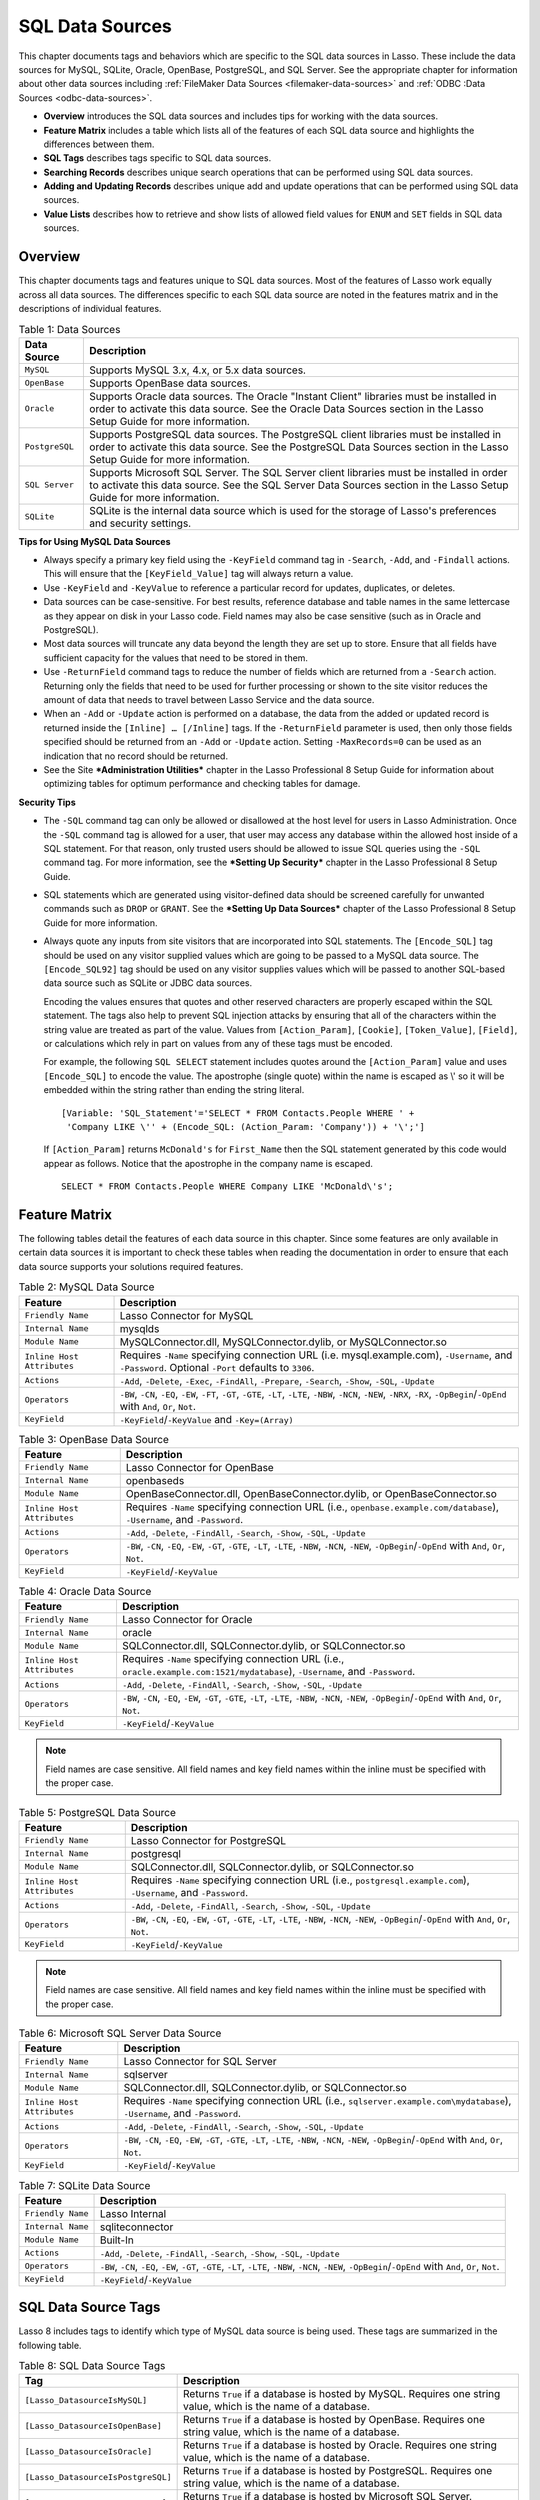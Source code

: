 .. _sql-data-sources:

.. direct from book

****************
SQL Data Sources
****************

This chapter documents tags and behaviors which are specific to the SQL
data sources in Lasso. These include the data sources for MySQL, SQLite,
Oracle, OpenBase, PostgreSQL, and SQL Server. See the appropriate
chapter for information about other data sources including
:ref:`FileMaker Data Sources <filemaker-data-sources>` and :ref:`ODBC
:Data Sources <odbc-data-sources>`.

-  **Overview** introduces the SQL data sources and includes tips for
   working with the data sources.
-  **Feature Matrix** includes a table which lists all of the features
   of each SQL data source and highlights the differences between them.
-  **SQL Tags** describes tags specific to SQL data sources.
-  **Searching Records** describes unique search operations that can be
   performed using SQL data sources.
-  **Adding and Updating Records** describes unique add and update
   operations that can be performed using SQL data sources.
-  **Value Lists** describes how to retrieve and show lists of allowed
   field values for ``ENUM`` and ``SET`` fields in SQL data sources.

Overview
--------

This chapter documents tags and features unique to SQL data sources.
Most of the features of Lasso work equally across all data sources. The
differences specific to each SQL data source are noted in the features
matrix and in the descriptions of individual features.

.. _sql-data-sources-table-1:

.. table:: Table 1: Data Sources

    +--------------+--------------------------------------------------+
    |Data Source   |Description                                       |
    +==============+==================================================+
    |``MySQL``     |Supports MySQL 3.x, 4.x, or 5.x data sources.     |
    +--------------+--------------------------------------------------+
    |``OpenBase``  |Supports OpenBase data sources.                   |
    +--------------+--------------------------------------------------+
    |``Oracle``    |Supports Oracle data sources. The Oracle "Instant |
    |              |Client" libraries must be installed in order to   |
    |              |activate this data source. See the Oracle Data    |
    |              |Sources section in the Lasso Setup Guide for more |
    |              |information.                                      |
    +--------------+--------------------------------------------------+
    |``PostgreSQL``|Supports PostgreSQL data sources. The PostgreSQL  |
    |              |client libraries must be installed in order to    |
    |              |activate this data source. See the PostgreSQL Data|
    |              |Sources section in the Lasso Setup Guide for more |
    |              |information.                                      |
    +--------------+--------------------------------------------------+
    |``SQL Server``|Supports Microsoft SQL Server. The SQL Server     |
    |              |client libraries must be installed in order to    |
    |              |activate this data source. See the SQL Server Data|
    |              |Sources section in the Lasso Setup Guide for more |
    |              |information.                                      |
    +--------------+--------------------------------------------------+
    |``SQLite``    |SQLite is the internal data source which is used  |
    |              |for the storage of Lasso's preferences and        |
    |              |security settings.                                |
    +--------------+--------------------------------------------------+

**Tips for Using MySQL Data Sources**

-  Always specify a primary key field using the ``-KeyField`` command
   tag in ``-Search``, ``-Add``, and ``-Findall`` actions. This will
   ensure that the ``[KeyField_Value]`` tag will always return a value.
-  Use ``-KeyField`` and ``-KeyValue`` to reference a particular record
   for updates, duplicates, or deletes.
-  Data sources can be case-sensitive. For best results, reference
   database and table names in the same lettercase as they appear on
   disk in your Lasso code. Field names may also be case sensitive (such
   as in Oracle and PostgreSQL).
-  Most data sources will truncate any data beyond the length they are
   set up to store. Ensure that all fields have sufficient capacity for
   the values that need to be stored in them.
-  Use ``-ReturnField`` command tags to reduce the number of fields
   which are returned from a ``-Search`` action. Returning only the
   fields that need to be used for further processing or shown to the
   site visitor reduces the amount of data that needs to travel between
   Lasso Service and the data source.
-  When an ``-Add`` or ``-Update`` action is performed on a database,
   the data from the added or updated record is returned inside the
   ``[Inline] … [/Inline]`` tags. If the ``-ReturnField`` parameter is
   used, then only those fields specified should be returned from an
   ``-Add`` or ``-Update`` action. Setting ``-MaxRecords=0`` can be used
   as an indication that no record should be returned.
-  See the Site ***Administration Utilities*** chapter in the Lasso
   Professional 8 Setup Guide for information about optimizing tables
   for optimum performance and checking tables for damage.

**Security Tips**

-  The ``-SQL`` command tag can only be allowed or disallowed at the
   host level for users in Lasso Administration. Once the ``-SQL``
   command tag is allowed for a user, that user may access any database
   within the allowed host inside of a SQL statement. For that reason,
   only trusted users should be allowed to issue SQL queries using the
   ``-SQL`` command tag. For more information, see the ***Setting Up
   Security*** chapter in the Lasso Professional 8 Setup Guide.
-  SQL statements which are generated using visitor-defined data should
   be screened carefully for unwanted commands such as ``DROP`` or
   ``GRANT``. See the ***Setting Up Data Sources*** chapter of the Lasso
   Professional 8 Setup Guide for more information.
-  Always quote any inputs from site visitors that are incorporated into
   SQL statements. The ``[Encode_SQL]`` tag should be used on any
   visitor supplied values which are going to be passed to a MySQL data
   source. The ``[Encode_SQL92]`` tag should be used on any visitor
   supplies values which will be passed to another SQL-based data source
   such as SQLite or JDBC data sources.
   
   Encoding the values ensures that quotes and other reserved characters
   are properly escaped within the SQL statement. The tags also help to
   prevent SQL injection attacks by ensuring that all of the characters
   within the string value are treated as part of the value. Values from
   ``[Action_Param]``, ``[Cookie]``, ``[Token_Value]``, ``[Field]``, or
   calculations which rely in part on values from any of these tags must
   be encoded.

   For example, the following ``SQL SELECT`` statement includes quotes
   around the ``[Action_Param]`` value and uses ``[Encode_SQL]`` to
   encode the value. The apostrophe (single quote) within the name is
   escaped as \\' so it will be embedded within the string rather than
   ending the string literal.

   ::
    
       [Variable: 'SQL_Statement'='SELECT * FROM Contacts.People WHERE ' +
        'Company LIKE \'' + (Encode_SQL: (Action_Param: 'Company')) + '\';']

   If ``[Action_Param]`` returns ``McDonald's`` for ``First_Name`` then
   the SQL statement generated by this code would appear as follows.
   Notice that the apostrophe in the company name is escaped.

   ::

      SELECT * FROM Contacts.People WHERE Company LIKE 'McDonald\'s';

Feature Matrix
--------------

The following tables detail the features of each data source in this
chapter. Since some features are only available in certain data sources
it is important to check these tables when reading the documentation in
order to ensure that each data source supports your solutions required
features.

.. _sql-data-sources-table-2:

.. table:: Table 2: MySQL Data Source

    +--------------------------+--------------------------------------------------+
    |Feature                   |Description                                       |
    +==========================+==================================================+
    |``Friendly Name``         |Lasso Connector for MySQL                         |
    +--------------------------+--------------------------------------------------+
    |``Internal Name``         |mysqlds                                           |
    +--------------------------+--------------------------------------------------+
    |``Module Name``           |MySQLConnector.dll, MySQLConnector.dylib, or      |
    |                          |MySQLConnector.so                                 |
    +--------------------------+--------------------------------------------------+
    |``Inline Host Attributes``|Requires ``-Name`` specifying connection URL      |
    |                          |(i.e. mysql.example.com), ``-Username``, and      |
    |                          |``-Password``. Optional ``-Port`` defaults to     |
    |                          |``3306``.                                         |
    +--------------------------+--------------------------------------------------+
    |``Actions``               |``-Add``, ``-Delete``, ``-Exec``, ``-FindAll``,   |
    |                          |``-Prepare``, ``-Search``, ``-Show``, ``-SQL``,   |
    |                          |``-Update``                                       |
    +--------------------------+--------------------------------------------------+
    |``Operators``             |``-BW``, ``-CN``, ``-EQ``, ``-EW``, ``-FT``,      |
    |                          |``-GT``, ``-GTE``, ``-LT``, ``-LTE``, ``-NBW``,   |
    |                          |``-NCN``, ``-NEW``, ``-NRX``, ``-RX``,            |
    |                          |``-OpBegin``/``-OpEnd`` with ``And``, ``Or``,     |
    |                          |``Not``.                                          |
    +--------------------------+--------------------------------------------------+
    |``KeyField``              |``-KeyField``/``-KeyValue`` and ``-Key=(Array)``  |
    +--------------------------+--------------------------------------------------+

.. _sql-data-sources-table-3:

.. table:: Table 3: OpenBase Data Source

    +--------------------------+--------------------------------------------------+
    |Feature                   |Description                                       |
    +==========================+==================================================+
    |``Friendly Name``         |Lasso Connector for OpenBase                      |
    +--------------------------+--------------------------------------------------+
    |``Internal Name``         |openbaseds                                        |
    +--------------------------+--------------------------------------------------+
    |``Module Name``           |OpenBaseConnector.dll, OpenBaseConnector.dylib, or|
    |                          |OpenBaseConnector.so                              |
    +--------------------------+--------------------------------------------------+
    |``Inline Host Attributes``|Requires ``-Name`` specifying connection URL      |
    |                          |(i.e., ``openbase.example.com/database``),        |
    |                          |``-Username``, and ``-Password``.                 |
    +--------------------------+--------------------------------------------------+
    |``Actions``               |``-Add``, ``-Delete``, ``-FindAll``, ``-Search``, |
    |                          |``-Show``, ``-SQL``, ``-Update``                  |
    +--------------------------+--------------------------------------------------+
    |``Operators``             |``-BW``, ``-CN``, ``-EQ``, ``-EW``, ``-GT``,      |
    |                          |``-GTE``, ``-LT``, ``-LTE``, ``-NBW``, ``-NCN``,  |
    |                          |``-NEW``, ``-OpBegin``/``-OpEnd`` with ``And``,   |
    |                          |``Or``, ``Not``.                                  |
    +--------------------------+--------------------------------------------------+
    |``KeyField``              |``-KeyField``/``-KeyValue``                       |
    +--------------------------+--------------------------------------------------+

.. _sql-data-sources-table-4:

.. table:: Table 4: Oracle Data Source

    +--------------------------+--------------------------------------------------+
    |Feature                   |Description                                       |
    +==========================+==================================================+
    |``Friendly Name``         |Lasso Connector for Oracle                        |
    +--------------------------+--------------------------------------------------+
    |``Internal Name``         |oracle                                            |
    +--------------------------+--------------------------------------------------+
    |``Module Name``           |SQLConnector.dll, SQLConnector.dylib, or          |
    |                          |SQLConnector.so                                   |
    +--------------------------+--------------------------------------------------+
    |``Inline Host Attributes``|Requires ``-Name`` specifying connection URL      |
    |                          |(i.e., ``oracle.example.com:1521/mydatabase``),   |
    |                          |``-Username``, and ``-Password``.                 |
    +--------------------------+--------------------------------------------------+
    |``Actions``               |``-Add``, ``-Delete``, ``-FindAll``, ``-Search``, |
    |                          |``-Show``, ``-SQL``, ``-Update``                  |
    +--------------------------+--------------------------------------------------+
    |``Operators``             |``-BW``, ``-CN``, ``-EQ``, ``-EW``, ``-GT``,      |
    |                          |``-GTE``, ``-LT``, ``-LTE``, ``-NBW``, ``-NCN``,  |
    |                          |``-NEW``, ``-OpBegin``/``-OpEnd`` with ``And``,   |
    |                          |``Or``, ``Not``.                                  |
    +--------------------------+--------------------------------------------------+
    |``KeyField``              |``-KeyField``/``-KeyValue``                       |
    +--------------------------+--------------------------------------------------+

.. Note:: Field names are case sensitive. All field names and key field
    names within the inline must be specified with the proper case.

.. _sql-data-sources-table-5:

.. table:: Table 5: PostgreSQL Data Source

    +--------------------------+--------------------------------------------------+
    |Feature                   |Description                                       |
    +==========================+==================================================+
    |``Friendly Name``         |Lasso Connector for PostgreSQL                    |
    +--------------------------+--------------------------------------------------+
    |``Internal Name``         |postgresql                                        |
    +--------------------------+--------------------------------------------------+
    |``Module Name``           |SQLConnector.dll, SQLConnector.dylib, or          |
    |                          |SQLConnector.so                                   |
    +--------------------------+--------------------------------------------------+
    |``Inline Host Attributes``|Requires ``-Name`` specifying connection URL      |
    |                          |(i.e., ``postgresql.example.com``), ``-Username``,|
    |                          |and ``-Password``.                                |
    +--------------------------+--------------------------------------------------+
    |``Actions``               |``-Add``, ``-Delete``, ``-FindAll``, ``-Search``, |
    |                          |``-Show``, ``-SQL``, ``-Update``                  |
    +--------------------------+--------------------------------------------------+
    |``Operators``             |``-BW``, ``-CN``, ``-EQ``, ``-EW``, ``-GT``,      |
    |                          |``-GTE``, ``-LT``, ``-LTE``, ``-NBW``, ``-NCN``,  |
    |                          |``-NEW``, ``-OpBegin``/``-OpEnd`` with ``And``,   |
    |                          |``Or``, ``Not``.                                  |
    +--------------------------+--------------------------------------------------+
    |``KeyField``              |``-KeyField``/``-KeyValue``                       |
    +--------------------------+--------------------------------------------------+

.. Note:: Field names are case sensitive. All field names and key field
    names within the inline must be specified with the proper case.

.. _sql-data-sources-table-6:

.. table:: Table 6: Microsoft SQL Server Data Source

    +--------------------------+--------------------------------------------------+
    |Feature                   |Description                                       |
    +==========================+==================================================+
    |``Friendly Name``         |Lasso Connector for SQL Server                    |
    +--------------------------+--------------------------------------------------+
    |``Internal Name``         |sqlserver                                         |
    +--------------------------+--------------------------------------------------+
    |``Module Name``           |SQLConnector.dll, SQLConnector.dylib, or          |
    |                          |SQLConnector.so                                   |
    +--------------------------+--------------------------------------------------+
    |``Inline Host Attributes``|Requires ``-Name`` specifying connection URL      |
    |                          |(i.e., ``sqlserver.example.com\mydatabase``),     |
    |                          |``-Username``, and ``-Password``.                 |
    +--------------------------+--------------------------------------------------+
    |``Actions``               |``-Add``, ``-Delete``, ``-FindAll``, ``-Search``, |
    |                          |``-Show``, ``-SQL``, ``-Update``                  |
    +--------------------------+--------------------------------------------------+
    |``Operators``             |``-BW``, ``-CN``, ``-EQ``, ``-EW``, ``-GT``,      |
    |                          |``-GTE``, ``-LT``, ``-LTE``, ``-NBW``, ``-NCN``,  |
    |                          |``-NEW``, ``-OpBegin``/``-OpEnd`` with ``And``,   |
    |                          |``Or``, ``Not``.                                  |
    +--------------------------+--------------------------------------------------+
    |``KeyField``              |``-KeyField``/``-KeyValue``                       |
    +--------------------------+--------------------------------------------------+

.. _sql-data-sources-table-7:

.. table:: Table 7: SQLite Data Source

    +--------------------------+--------------------------------------------------+
    |Feature                   |Description                                       |
    +==========================+==================================================+
    |``Friendly Name``         |Lasso Internal                                    |
    +--------------------------+--------------------------------------------------+
    |``Internal Name``         |sqliteconnector                                   |
    +--------------------------+--------------------------------------------------+
    |``Module Name``           |Built-In                                          |
    +--------------------------+--------------------------------------------------+
    |``Actions``               |``-Add``, ``-Delete``, ``-FindAll``, ``-Search``, |
    |                          |``-Show``, ``-SQL``, ``-Update``                  |
    +--------------------------+--------------------------------------------------+
    |``Operators``             |``-BW``, ``-CN``, ``-EQ``, ``-EW``, ``-GT``,      |
    |                          |``-GTE``, ``-LT``, ``-LTE``, ``-NBW``, ``-NCN``,  |
    |                          |``-NEW``, ``-OpBegin``/``-OpEnd`` with ``And``,   |
    |                          |``Or``, ``Not``.                                  |
    +--------------------------+--------------------------------------------------+
    |``KeyField``              |``-KeyField``/``-KeyValue``                       |
    +--------------------------+--------------------------------------------------+

SQL Data Source Tags
--------------------

Lasso 8 includes tags to identify which type of MySQL data source is
being used. These tags are summarized in the following table.

.. _sql-data-sources-table-8:

.. table:: Table 8: SQL Data Source Tags

    +----------------------------------+--------------------------------------------------+
    |Tag                               |Description                                       |
    +==================================+==================================================+
    |``[Lasso_DatasourceIsMySQL]``     |Returns ``True`` if a database is hosted by       |
    |                                  |MySQL. Requires one string value, which is the    |
    |                                  |name of a database.                               |
    +----------------------------------+--------------------------------------------------+
    |``[Lasso_DatasourceIsOpenBase]``  |Returns ``True`` if a database is hosted by       |
    |                                  |OpenBase. Requires one string value, which is the |
    |                                  |name of a database.                               |
    +----------------------------------+--------------------------------------------------+
    |``[Lasso_DatasourceIsOracle]``    |Returns ``True`` if a database is hosted by       |
    |                                  |Oracle. Requires one string value, which is the   |
    |                                  |name of a database.                               |
    +----------------------------------+--------------------------------------------------+
    |``[Lasso_DatasourceIsPostgreSQL]``|Returns ``True`` if a database is hosted by       |
    |                                  |PostgreSQL. Requires one string value, which is   |
    |                                  |the name of a database.                           |
    +----------------------------------+--------------------------------------------------+
    |``[Lasso_DatasourceIsSQLServer]`` |Returns ``True`` if a database is hosted by       |
    |                                  |Microsoft SQL Server. Requires one string value,  |
    |                                  |which is the name of a database.                  |
    +----------------------------------+--------------------------------------------------+
    |``[Lasso_DatasourceIsSQLite]``    |Returns ``True`` if a database is hosted by       |
    |                                  |SQLite. Requires one string value, which is the   |
    |                                  |name of a database.                               |
    +----------------------------------+--------------------------------------------------+

**To check whether a database is hosted by MySQL:**

The following example shows how to use ``[Lasso_DatasourceIsMySQL]`` to
check whether the database Example is hosted by MySQL or not.

::

    [If: (Lasso_DatasourceIsMySQL: 'Example')]
        Example is hosted by MySQL!
    [Else]
        Example is not hosted by MySQL.
    [/If]

    ->
    Example is hosted by MySQL!

**To list all databases hosted by MySQL:**

Use the ``[Database_Names] … [/Database_Names]`` tags to list all
databases available to Lasso. The ``[Lasso_DatasourceIsMySQL]`` tag can
be used to check each database and only those that are hosted by MySQL
will be returned. The result shows two databases, ``Site`` and
``Example``, which are available through MySQL.

::

    [Database_Names]
        [If: (Lasso_DatasourceIsMySQL:(Database_NameItem))]
            <br>[Database_NameItem]
        [/If]
    [/Database_Names]
    
    ->
    <br>Example
    <br>Site

Searching Records
-----------------

In Lasso 8, there are unique search operations that can be performed
using MySQL data sources. These search operations take advantage of
special functions in MySQL such as full-text indexing, regular
expressions, record limits, and distinct values to allow optimal
performance and power when searching. These search operations can be
used on MySQL data sources in addition to all search operations
described in the :ref:`Searching and Displaying Data <searching-and-displaying-data>` chapter.

Search Field Operators
^^^^^^^^^^^^^^^^^^^^^^

Additional field operators are available for the ``-Operator`` (or ``-Op``)
tag when searching MySQL data sources. These operators are summarized in
:ref:`Table 2: MySQL Search Field Operators <sql-data-sources-table-2>`. Basic use of the ``-Operator`` tag is described in the :ref:`Searching and Displaying Data <searching-and-displaying-data>` chapter.

.. _sql-data-sources-table-9:

.. table:: Table 9: MySQL Search Field Operators

    +-------------------------+--------------------------------------------------+
    |Operator                 |Description                                       |
    +=========================+==================================================+
    |``-Op='ft'`` or ``-FT``  |Full-Text Search. If used, a MySQL full-text      |
    |                         |search is performed on the field specified. Will  |
    |                         |only work on fields that are full-text indexed in |
    |                         |MySQL. Records are automatically returned in order|
    |                         |of high relevance (contains many instances of that|
    |                         |value) to low relevance (contains few instances of|
    |                         |the value). Only one ft operator may be used per  |
    |                         |action, and no ``-SortField`` parameter should be |
    |                         |specified.                                        |
    +-------------------------+--------------------------------------------------+
    |``-Op='nrx'`` or ``-RX`` |Regular Expression. If used, then regular         |
    |                         |expressions may be used as part of the search     |
    |                         |field value. Returns records matching the regular |
    |                         |expression value for that field.                  |
    +-------------------------+--------------------------------------------------+
    |``-Op='nrx'`` or ``-NRX``|Not Regular Expression. If used, then regular     |
    |                         |expressions may be used as part of the search     |
    |                         |field value. Returns records that do not match the|
    |                         |regular expression value for that field.          |
    +-------------------------+--------------------------------------------------+

.. Note:: For more information on full-text searches and regular
    expressions supported in MySQL, see the MySQL documentation.

**To perform a full-text search on a field:**

If a MySQL field is indexed as full-text, then using ``-Op='ft'`` before
the field in a search inline performs a MySQL full text search on that
field. The example below performs a full text search on the ``Jobs``
field in the ``Contacts`` database, and returns the ``First_Name`` field
for each record that contain the word ``Manager``. Records that contain
the most instances of the word ``Manager`` are returned first.

::

    [Inline: -Search, -Database='Contacts', -Table='People',
        -Op='ft',
        'Jobs'='Manager']
        [Records]
            [Field:'First_Name']<br>
        [/Records]
    [/Inline]
    
    ->
    Mike<br>
    Jane<br>

**To use regular expressions as part of a search:**

Regular expressions can be used as part of a search value for a field by
using ``-Op='rx'`` before the field in a search inline. The following
example searches for all records where the ``Last_Name`` field contains
eight characters using a regular expression.

::

    [Inline: -Search, -Database='Contacts', -Table='People',
        -Op='rx',
        'Last_Name'='.{8}',
        -MaxRecords='All']
        [Records]
            [Field:'Last_Name'], [Field:'First_Name']<br>
        [/Records]
    [/Inline]

    ->
    Lastname, Mike<br>
    Lastname, Mary Beth<br>

The following example searches for all records where the ``Last_Name``
field doesn’t contain eight characters. This is easily accomplished
using the same inline search above using ``-Op='nrx'`` instead.

::

    [Inline: -Search, -Database='Contacts', -Table='People',
        -Op='nrx',
        'Last_Name'='.{8}',
        -MaxRecords='All']
        [Records]
            [Field:'Last_Name'], [Field:'First_Name']<br>
        [/Records]
    [/Inline]

    ->
    Doe, John<br>
    Doe, Jane<br>
    Surname, Bob<br>
    Surname, Jane<br>
    Surname, Margaret<br>
    Unknown, Thomas<br>

Search Command Tags
^^^^^^^^^^^^^^^^^^^

Additional search command tags are available when searching the data
sources in this chapter using the ``[Inline]`` tag. These tags allow
special search functions to be performed without writing SQL statements.
These operators are summarized in the following table.

.. _sql-data-sources-table-10:

.. table:: Table 10: Search Command Tags

    +---------------+--------------------------------------------------+
    |Tag            |Description                                       |
    +===============+==================================================+
    |``-UseLimit``  |Prematurely ends a ``-Search`` or ``-FindAll``    |
    |               |action once the specified number of records for   |
    |               |the ``-MaxRecords`` tag have been found and       |
    |               |returns the found records. Requires the           |
    |               |``-MaxRecords`` tag. This issues a ``LIMIT`` or   |
    |               |``TOP`` statement.                                |
    +---------------+--------------------------------------------------+
    |``-SortRandom``|Sorts returned records randomly. Is used in place |
    |               |of the ``-SortField`` and ``-SortOrder``          |
    |               |parameters. Does not require a value.             |
    +---------------+--------------------------------------------------+
    |``-Distinct``  |Causes a ``-Search`` action to only output records|
    |               |that contain unique field values (comparing only  |
    |               |returned fields). Does not require a value. May be|
    |               |used with the ``-ReturnField`` parameter to limit |
    |               |the fields checked for distinct values.           |
    +---------------+--------------------------------------------------+
    |``-GroupBy``   |Specifies a field name which should by used as the|
    |               |``GROUP BY`` statement. Allows data to be         |
    |               |summarized based on the values of the specified   |
    |               |field.                                            |
    +---------------+--------------------------------------------------+

**To immediately return records once a limit is reached:**

Use the ``-UseLimit`` tag in the search inline. Normally, Lasso will
find all records that match the inline search criteria and then pair
down the results based on ``-MaxRecords`` and ``-SkipRecords`` values.
The ``-UseLimit`` tag instructs the data source to terminate the
specified search process once the number of records specified for
``-MaxRecords`` is found. The following example searches the
``Contacts`` database with a limit of five records.

::

    [Inline: -FindAll,
        -Database='Contacts', -Table='People',
        -MaxRecords='5',
        -UseLimit]
        [Found_Count]
    [/Inline]

    -> 5

.. Note:: If the ``-UseLimit`` tag is used, the value of the
    ``[Found_Count]`` tag will always be the same as the ``-MaxRecords``
    value if the limit is reached. Otherwise, the ``[Found_Count]`` tag
    will return the total number of records in the specified table that
    match the search criteria if ``-UseLimit`` is not used.

**To sort results randomly:**

Use the ``-SortRandom`` tag in a search inline. The following example
finds all records and sorts first by last name then randomly.

::

    [Inline: -FindAll, -Database='Contacts', -Table='People',
        -Keyfield='ID',
        -SortRandom]
        [Records]
            [Field:'ID']
        [/Records]
    [/Inline]

    ->
    5 2 8 1 3 6 4 7

.. Note:: Due to the nature of the ``-SortRandom`` tag, the results of
    this example will vary upon each execution of the inline.

**To return only unique records in a search:**

Use the ``-Distinct`` parameter in a search inline. The following
example only returns records that contain distinct values for the
``Last_Name`` field.

::

    [Inline: -FindAll, -Database='Contacts', -Table='People',
        -ReturnField='Last_Name',
        -Distinct]
        [Records]
            [Field:'Last_Name']<br>
        [/Records]
    [/Inline]

    ->
    Doe<br>
    Surname<br>
    Lastname<br>
    Unknown<br>

The ``-Distinct`` tag is especially useful for generating lists of
values that can be used in a pull-down menu. The following example is a
pull-down menu of all the last names in the ``Contacts`` database.

::

    [Inline: -Findall, -Database='Contacts', -Table='People',
        -ReturnField='Last_Name',
        -Distinct]
        <select name="Last_Name">
            [Records]
                <option value="[Field: 'Last_Name']">
                    [Field: 'Last_Name']
                </Option>
            [/Records]
        </Select>
    [/Inline]

Searching Null Values
^^^^^^^^^^^^^^^^^^^^^

When searching tables in a SQL data source, ``NULL`` values may be
explicitly searched for within fields using the ``[Null]`` tag. A
``NULL`` value in a SQL data source designates that there is no other
value stored in that particular field. This is similar to searching a
field for an empty string (e.g. ``'fieldname'=''``), however ``NULL``
values and empty strings are not the same in SQL data sources. For more
information about ``NULL`` values, see the documentation for the data
source.

::

    [Inline: -Search,
        -Database='Contacts', -Table='People',
        -Op='eq',
        'Title'=(Null),
        -MaxRecords='All']
        [Records]
            Record [Field:'ID'] does not have a title.<br>
        [/Records]
    [/Inline]

    ->
    Record 7 does not have a title.<br>
    Record 8 does not have a title.<br>

Adding and Updating Records
---------------------------

In Lasso 8, there are special add and update operations that can be
performed using SQL data sources in addition to all add and update
operations described in the :ref:`Adding and Updating Records
<adding-and-updating-records>` chapter.

Multiple Field Values
^^^^^^^^^^^^^^^^^^^^^

When adding or updating data to a field in MySQL, the same field name
can be used several times in an ``-Add`` or ``-Update`` inline. The
result is that all data added or updated in each instance of the field
name will be concatenated in a comma-delimited form. This is
particularly useful for adding data to ``SET`` field types.

**To add or update multiple values to a field:**

The following example adds a record with two comma delimited values in
the ``Jobs`` field:

::

    [Inline: -Add, -Database='Contacts', -Table='People',
        -KeyField='ID',
        'Jobs'='Customer Service',
        'Jobs'='Sales']
        [Field:'Jobs']
    [/Inline]

    ->
    Customer Service, Sales

The following example updates the ``Jobs`` field of a record with three
comma-delimited values:

::

    [Inline: -Update, -Database='Contacts', -Table='People',
        -KeyField='ID',
        -KeyValue='5',
        'Jobs'='Customer Service',
        'Jobs'='Sales',
        'Jobs'='Support']
        [Field:'Jobs']
    [/Inline]

    ->
    Customer Service, Sales, Support

.. Note:: The individual values being added or updated should not
    contain commas.

Adding or Updating Null Values
^^^^^^^^^^^^^^^^^^^^^^^^^^^^^^

``NULL`` values can be explicitly added to fields using the ``[Null]``
tag. A ``NULL`` value in a SQL data source designates that there is no
value for a particular field. This is similar to setting a field to an
empty string (e.g. ``'fieldname'=''``), however the two are different in
SQL data sources. For more information about ``NULL`` values, see the
data source documentation.

**To add or update a null value to a field:**

Use the ``[Null]`` tag as the field value. The following example adds a
record with a ``NULL`` value in the ``Last_Name`` field.

::

    [Inline: -Add, -Database='Contacts', -Table='People',
        -KeyField='ID',
        'Last_Name'=(Null)]
    [/Inline]

The following example updates a record with a ``NULL`` value in the
``Last_Name`` field.

::

    [Inline: -Update, -Database='Contacts', -Table='People',
        -KeyField='ID',
        -KeyValue='5',
        'Last_Name'=(Null)]
    [/Inline] 

Value Lists
-----------

A value list in Lasso is a set of possible values that can be used for a
field. Value lists in MySQL are lists of pre-defined and stored values
for a ``SET`` or ``ENUM`` field type. A value list from a ``SET`` or
``ENUM`` field can be displayed using the tags defined in :ref:`Table 4:
MySQL Value List Tags <sql-data-sources-table-4>`. None of these tags
will work in ``-SQL`` inlines or if ``-NoValueLists`` is specified.

.. _sql-data-sources-table-11:

.. table:: Table 11: MySQL Value List Tags

    +--------------------------------+--------------------------------------------------+
    |Tag                             |Description                                       |
    +================================+==================================================+
    |``[Value_List] … [/Value_List]``|Container tag repeats each value allowed for      |
    |                                |``ENUM`` or ``SET`` fields. Requires a single     |
    |                                |parameter: the name of an ``ENUM`` or ``SET``     |
    |                                |field from the current table. This tag will not   |
    |                                |work in ``-SQL`` inlines or if ``-NoValueLists``  |
    |                                |is specified.                                     |
    +--------------------------------+--------------------------------------------------+
    |``[Value_ListItem]``            |Returns the value for the current item in a value |
    |                                |list. Optional ``-Checked`` or ``-Selected``      |
    |                                |parameter returns only values currently contained |
    |                                |in the ``ENUM`` or ``SET`` field.                 |
    +--------------------------------+--------------------------------------------------+
    |``[Selected]``                  |Displays the word Selected if the current value   |
    |                                |list item is contained in the data of the ``ENUM``|
    |                                |or ``SET`` field.                                 |
    +--------------------------------+--------------------------------------------------+
    |``[Checked]``                   |Displays the word Checked if the current value    |
    |                                |list item is contained in the data of the ``ENUM``|
    |                                |or ``SET`` field.                                 |
    +--------------------------------+--------------------------------------------------+
    |``[Option]``                    |Generates a series of ``<option> … </option>``    |
    |                                |tags for the value list. Requires a single        |
    |                                |parameter: the name of an ``ENUM`` or ``SET``     |
    |                                |field from the current table.                     |
    +--------------------------------+--------------------------------------------------+

.. Note:: See the :ref:`Searching and Displaying Data
    <searching-and-displaying-data>` chapter for information about the
    ``-Show`` command tag which is used throughout this section.

**To display values for an ENUM or SET field:**

-  Perform a ``-Show`` action to return the schema of a MySQL database
   and use the ``[Value_List]`` tag to display the allowed values for an
   ``ENUM`` or ``SET`` field. The following example shows how to display
   all values from the ``ENUM`` field ``Title`` in the ``Contacts``
   database. ``SET`` field value lists function in the same manner as
   ``ENUM`` value lists, and all examples in this section may be used
   with either ``ENUM`` or ``SET`` field types.

   ::

       [Inline: -Show, -Database='Contacts', -Table='People']
           [Value_List: 'Title']
               <br>[Value_ListItem]
           [/Value_List]
       [/Inline]

       ->
       <br>Mr.
       <br>Mrs.
       <br>Ms.
       <br>Dr.

-  The following example shows how to display all values from a value
   list using a named inline. The same name ``Values`` is referenced by
   ``-InlineName`` in both the ``[Inline]`` tag and ``[Value_List]`` tag.

   ::

       [Inline: -InlineName='Values', -Show, -Database='Contacts', -Table='People']
       [/Inline]
       …
       [Value_List: 'Title', -InlineName='Values']
           <br>[Value_ListItem]
       [/Value_List]

       ->
       <br>Mr.
       <br>Mrs.
       <br>Ms.
       <br>Dr.

**To display an HTML pop-up menu in an -Add form with all values from a
value list:**

-  The following example shows how to format an HTML ``<select> …
   </select>`` pop-up menu to show all the values from a value list. A
   select list can be created with the same code by including size
   and/or multiple parameters within the ``<select>`` tag. This code is
   usually used within an HTML form that performs an ``-Add`` action so
   the visitor can select a value from the value list for the record
   they create.

   The example shows a single ``<select> …</select>`` within ``[Inline]
   … [/Inline]`` tags with a ``-Show`` command. If many value lists from
   the same database are being formatted, they can all be contained
   within a single set of ``[Inline] … [/Inline]`` tags.

   ::

       <form action="response.lasso" method="POST">
           <input type="hidden" name="-Add" value="">
           <input type="hidden" name="-Database" value="Contacts">
           <input type="hidden" name="-Table" value="People">
           <input type="hidden" name="-KeyField" value="ID">

       [Inline: -Show, -Database='Contacts', -Table='People']
           <select name="Title">
               [Value_List: 'Title']
                   <option value="[Value_ListItem]">[Value_ListItem]</option>
               [/Value_List]
           </select>
       [/Inline]

           <p><input type="submit" name="-Add" value="Add Record"></p>
       </form>

-  The ``[Option]`` tag can be used to easily format a value list as an
   HTML ``<select> … </select>`` pop-up menu. The ``[Option]`` tag
   generates all of the ``<option> … </option>`` tags for the pop-up
   menu based on the value list for the specified field. The example
   below generates exactly the same HTML as the example above.

   ::

       <form action="response.lasso" method="POST">
           <input type="hidden" name="-Add" value="">
           <input type="hidden" name="-Database" value="Contacts">
           <input type="hidden" name="-Table" value="People">
           <input type="hidden" name="-KeyField" value="ID">

       [Inline: -Show, -Database='Contacts', -Table='People']
           <select name="Title">
               [Option: 'Title']
           </select>
       [/Inline]
    
           <p><input type="submit" name="-Add" value="Add Record"></p>
       </form>

**To display HTML radio buttons with all values from a value list:**

The following example shows how to format a set of HTML ``<input>`` tags
to show all the values from a value list as radio buttons. The visitor
will be able to select one value from the value list. Check boxes can be
created with the same code by changing the type from radio to checkbox.

::

    <form action="response.lasso" method="POST">
        <input type="hidden" name="-Add" value="">
        <input type="hidden" name="-Database" value="Contacts">
        <input type="hidden" name="-Table" value="People">
        <input type="hidden" name="-KeyField" value="ID">

    [Inline: -Show, -Database='Contacts', -Table='People']
        [Value_List: 'Title']
            <input type="radio" name="Title" value="[Value_ListItem]"> [Value_ListItem]
        [/Value_List]
    [/Inline]

        <p><input type="submit" name="-Add" value="Add Record"></p>
    </form>

**To display only selected values from a value list:**

The following examples show how to display the selected values from a
value list for the current record. The record for ``John Doe`` is found
within the database and the selected value for the ``Title`` field,
``Mr.`` is displayed.

-  The ``-Selected`` keyword in the ``[Value_ListItem]`` tag ensures
   that only selected value list items are shown. The following example
   uses a conditional to check whether ``[Value_ListItem: -Selected]``
   is empty.

   ::

       [Inline: -Search, -Database='Contacts', -Table='People',
           -KeyField='ID',
           -KeyValue=126]
           [Value_List: 'Title']
               [If: (Value_ListItem: -Selected) != '']
                   <br>[Value_ListItem: -Selected]
               [/If]
           [/Value_List]
       [/Inline]

       ->
       <br>Mr.

-  The ``[Selected]`` tag ensures that only selected value list items
   are shown. The following example uses a conditional to check whether
   ``[Selected]`` is empty and only shows the ``[Value_ListItem]`` if it
   is not.

   ::

       [Inline: -Search, -Database='Contacts', -Table='People',
           -KeyField='ID',
           -KeyValue=126]
           [Value_List: 'Title']
               [If: (Selected) != '']
                   <br>[Value_ListItem]
               [/If]
           [/Value_List]
       [/Inline]

       ->
       <br>Mr.

-  The ``[Field]`` tag can also be used simply to display the current
   value for a field without reference to the value list.

   ::

       <br>[Field: 'Title']

       ->
       <br>Mr.

**To display an HTML pop-up menu in an -Update form with selected value
list values:**

-  The following example shows how to format an HTML ``<select> …
   </select>`` select list to show all the values from a value list with
   the selected values highlighted. The ``[Selected]`` tag returns
   ``Selected`` if the current value list item is selected in the
   database or nothing otherwise. This code will usually be used in an
   HTML form that performs an ``-Update`` action to allow the visitor to
   see what values are selected in the database currently and make
   different choices for the updated record.

   ::

       <form action="response.lasso" method="POST">
           <input type="hidden" name="-Update" value="">
           <input type="hidden" name="-Database" value="Contacts">
           <input type="hidden" name="-Table" value="People">
           <input type="hidden" name="-KeyField" value="ID">
           <input type="hidden" name="-KeyValue" value="127">

       [Inline: -Search, -Database='Contacts', -Table='People',
           -KeyField='ID',
           -KeyValue=126]
           <select name="Title" multiple size="4">
               [Value_List: 'Title']
                   <option value="[Value_ListItem]" [Selected]>[Value_ListItem]</option>
               [/Value_List]
           </select>
       [/Inline]

           <input type="submit" name="-Update" value="Update Record">
       </form>

-  The ``[Option]`` tag automatically inserts ``Selected`` parameters as
   needed to ensure that the proper options are selected in the HTML
   select list. The example below generates exactly the same HTML as the
   example above.

   ::

       <form action="response.lasso" method="POST">
           <input type="hidden" name="-Update" value="">
           <input type="hidden" name="-Database" value="Contacts">
           <input type="hidden" name="-Table" value="People">
           <input type="hidden" name="-KeyField" value="ID">
           <input type="hidden" name="-KeyValue" value="127">

       [Inline: -Search, -Database='Contacts', -Table='People',
           -KeyField='ID',
           -KeyValue=126]
           <select name="Title" multiple size="4">
               [Option: 'Title']
           </select>
       [/Inline]

           <input type="submit" name="-Update" value="Update Record">
       </form> 

**To display HTML check boxes with selected value list values:**

The following example shows how to format a set of HTML ``<input>`` tags
to show all the values from a value list as check boxes with the
selected check boxes checked. The ``[Checked]`` tag returns ``Checked``
if the current value list item is selected in the database or nothing
otherwise. Radio buttons can be created with the same code by changing
the type from ``checkbox`` to ``radio``.

::

    <form action="response.lasso" method="POST">
        <input type="hidden" name="-Update" value="">
        <input type="hidden" name="-Database" value="Contacts">
        <input type="hidden" name="-Table" value="People">
        <input type="hidden" name="-KeyField" value="ID">
        <input type="hidden" name="-KeyValue" value="127">
    
    [Inline: -Search, -Database='Contacts', -Table='People',
        -KeyField='ID',
        -KeyValue=126]
        [Value_List: 'Title']
            <input type="checkbox" name="Title" value="[Value_ListItem]" [Checked]>
                [Value_ListItem]
        [/Value_List]
    [/Inline]

        <input type="submit" name="-Update" value="Update Record">
    </form>

.. Note:: Storing multiple values is only supported using ``SET`` field
    types.

